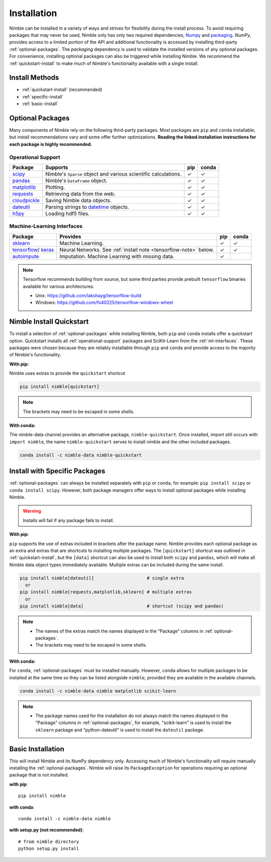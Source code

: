 Installation
============

Nimble can be installed in a variety of ways and strives for flexibility
during the install process. To avoid requiring packages that may never be used,
Nimble only has only two required dependencies, `Numpy`_ and `packaging`_.
`NumPy`, provides access to a limited portion of the API and additional
functionality is accessed by installing third-party :ref:`optional-packages`.
The `packaging` dependency is used to validate the installed versions of any
optional packages. For convenience, installing optional packages can also be
triggered while installing Nimble. We recommend the :ref:`quickstart-install`
to make much of Nimble's functionality available with a single install.

Install Methods
---------------

* :ref:`quickstart-install` (recommended)
* :ref:`specific-install`
* :ref:`basic-install`

.. _optional-packages:

Optional Packages
-----------------

Many components of Nimble rely on the following third-party packages.
Most packages are ``pip`` and ``conda`` installable, but install
recommendations vary and some offer further optimizations. **Reading the
linked installation instructions for each package is highly recommended.**

.. _operational-support:

Operational Support
^^^^^^^^^^^^^^^^^^^

.. table::
   :align: left
   :widths: auto

   +----------------+----------------------------------------------+------+-------+
   | Package        | Supports                                     | pip  | conda |
   +================+==============================================+======+=======+
   | `scipy`_       | Nimble's ``Sparse`` object and various       | |cm| | |cm|  |
   |                | scientific calculations.                     |      |       |
   +----------------+----------------------------------------------+------+-------+
   | `pandas`_      | Nimble's ``DataFrame`` object.               | |cm| | |cm|  |
   +----------------+----------------------------------------------+------+-------+
   | `matplotlib`_  | Plotting.                                    | |cm| | |cm|  |
   +----------------+----------------------------------------------+------+-------+
   | `requests`_    | Retrieving data from the web.                | |cm| | |cm|  |
   +----------------+----------------------------------------------+------+-------+
   | `cloudpickle`_ | Saving Nimble data objects.                  | |cm| | |cm|  |
   +----------------+----------------------------------------------+------+-------+
   | `dateutil`_    | Parsing strings to `datetime`_ objects.      | |cm| | |cm|  |
   +----------------+----------------------------------------------+------+-------+
   | `h5py`_        | Loading hdf5 files.                          | |cm| | |cm|  |
   +----------------+----------------------------------------------+------+-------+

.. _ml-interfaces:

Machine-Learning Interfaces
^^^^^^^^^^^^^^^^^^^^^^^^^^^

.. table::
   :align: left
   :widths: auto

   +----------------+--------------------------------------------------+------+----------------------------+
   | Package        | Provides                                         | pip  | conda                      |
   +================+==================================================+======+============================+
   | `sklearn`_     | Machine Learning.                                | |cm| | |cm|                       |
   +----------------+--------------------------------------------------+------+----------------------------+
   | `tensorflow`_/ | Neural Networks.                                 | |cm| | |cm|                       |
   | `keras`_       | See :ref:`install note <tensorflow-note>` below. |      |                            |
   +----------------+--------------------------------------------------+------+----------------------------+
   | `autoimpute`_  | Imputation. Machine Learning with missing data.  | |cm| |                            |
   +----------------+--------------------------------------------------+------+----------------------------+

.. _tensorflow-note:

.. note::
   Tensorflow recommends building from source, but some third parties provide prebuilt
   ``tensorflow`` binaries available for various architectures.

   - Unix: https://github.com/lakshayg/tensorflow-build
   - Windows: https://github.com/fo40225/tensorflow-windows-wheel

.. _quickstart-install:

Nimble Install Quickstart
-------------------------

To install a selection of :ref:`optional-packages` while installing Nimble,
both ``pip`` and ``conda`` installs offer a quickstart option. Quickstart
installs all :ref:`operational-support` packages and SciKit-Learn from the
:ref:`ml-interfaces`. These packages were chosen because they are reliably
installable through ``pip`` and ``conda`` and provide access to the majority
of Nimble's functionality.

**With pip:**

Nimble uses extras to provide the ``quickstart`` shortcut

.. code-block::

  pip install nimble[quickstart]

.. note:: The brackets may need to be escaped in some shells.

**With conda:**

The nimble-data channel provides an alternative package, ``nimble-quickstart``.
Once installed, import still occurs with ``import nimble``, the name
``nimble-quickstart`` serves to install nimble and the other included
packages.

.. code-block::

  conda install -c nimble-data nimble-quickstart

.. _specific-install:

Install with Specific Packages
------------------------------

:ref:`optional-packages` can always be installed separately with ``pip`` or
``conda``, for example: ``pip install scipy`` or ``conda install scipy``.
However, both package managers offer ways to install optional packages while
installing Nimble.

.. warning:: Installs will fail if any package fails to install.

**With pip:**

``pip`` supports the use of extras included in brackets after the package name.
Nimble provides each optional package as an extra and extras that are shortcuts
to installing multiple packages. The ``[quickstart]`` shortcut was outlined in
:ref:`quickstart-install`, but the ``[data]`` shortcut can also be used to
install both ``scipy`` and ``pandas``, which will make all Nimble data object
types immediately available. Multiple extras can be included during the same
install.

.. code-block::

  pip install nimble[dateutil]                    # single extra
    or
  pip install nimble[requests,matplotlib,sklearn] # multiple extras
    or
  pip install nimble[data]                        # shortcut (scipy and pandas)

.. note::
   - The names of the extras match the names displayed in the "Package" columns
     in :ref:`optional-packages`.

   - The brackets may need to be escaped in some shells.

**With conda:**

For ``conda``, :ref:`optional-packages` must be installed manually. However,
``conda`` allows for multiple packages to be installed at the same time so
they can be listed alongside ``nimble``, provided they are available in the
available channels.

.. code-block::

  conda install -c nimble-data nimble matplotlib scikit-learn

.. note::
   - The package names used for the installation do not always match the
     names displayed in the "Package" columns in :ref:`optional-packages`,
     for example, "scikit-learn" is used to install the ``sklearn`` package and
     "python-dateutil" is used to install the ``dateutil`` package.

.. _basic-install:

Basic Installation
------------------

This will install Nimble and its NumPy dependency only. Accessing much
of Nimble's functionality will require manually installing the
:ref:`optional-packages`. Nimble will raise its ``PackageException`` for
operations requiring an optional package that is not installed.

**with pip**::

  pip install nimble

**with conda**::

  conda install -c nimble-data nimble

**with setup.py (not recommended)**::

  # from nimble directory
  python setup.py install

.. |cm| unicode:: U+02713 .. check mark

.. _NumPy: https://numpy.org/
.. _packaging: https://packaging.pypa.io/
.. _datetime: https://docs.python.org/3/library/datetime.html
.. _scipy: https://www.scipy.org/install.html
.. _pandas: https://pandas.pydata.org/pandas-docs/stable/getting_started/install.html
.. _matplotlib: https://matplotlib.org/users/installing.html
.. _requests: https://requests.readthedocs.io/en/master/user/install/
.. _cloudpickle: https://github.com/cloudpipe/cloudpickle
.. _dateutil: https://dateutil.readthedocs.io/en/stable/
.. _h5py: https://docs.h5py.org/en/stable/build.html
.. _sklearn: https://scikit-learn.org/stable/install.html
.. _tensorflow: https://www.tensorflow.org/install
.. _autoimpute: https://autoimpute.readthedocs.io/en/latest/user_guide/getting_started.html
.. _keras: https://keras.io/getting_started/
